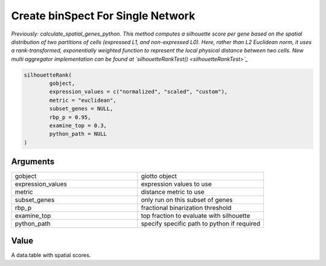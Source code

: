 .. _silhouetteRank: 

######################################
Create binSpect For Single Network 
######################################

.. describe:: silhouetteRank()

*Previously: calculate_spatial_genes_python. This method computes a silhouette score per gene based on the spatial distribution of two partitions of cells (expressed L1, and non-expressed L0). Here, rather than L2 Euclidean norm, it uses a rank-transformed, exponentially weighted function to represent the local physical distance between two cells. New multi aggregator implementation can be found at `silhouetteRankTest() <silhouetteRankTest>`_*

.. code-block::

	silhouetteRank(
  		gobject,
  		expression_values = c("normalized", "scaled", "custom"),
  		metric = "euclidean",
  		subset_genes = NULL,
  		rbp_p = 0.95,
  		examine_top = 0.3,
  		python_path = NULL
	)

	
**********************
Arguments
**********************

.. list-table::
	:widths: 100 100 
	:header-rows: 0 

	* - gobject	
	  - giotto object
	* - expression_values	
	  - expression values to use
	* - metric	
	  - distance metric to use
	* - subset_genes	
	  - only run on this subset of genes
	* - rbp_p	
	  - fractional binarization threshold
	* - examine_top	
	  - top fraction to evaluate with silhouette
	* - python_path	
	  - specify specific path to python if required


******************
Value 
******************

A data.table with spatial scores. 

